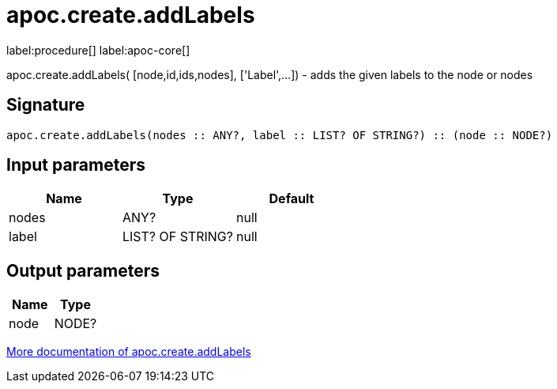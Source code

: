 ////
This file is generated by DocsTest, so don't change it!
////

= apoc.create.addLabels
:description: This section contains reference documentation for the apoc.create.addLabels procedure.

label:procedure[] label:apoc-core[]

[.emphasis]
apoc.create.addLabels( [node,id,ids,nodes], ['Label',...]) - adds the given labels to the node or nodes

== Signature

[source]
----
apoc.create.addLabels(nodes :: ANY?, label :: LIST? OF STRING?) :: (node :: NODE?)
----

== Input parameters
[.procedures, opts=header]
|===
| Name | Type | Default 
|nodes|ANY?|null
|label|LIST? OF STRING?|null
|===

== Output parameters
[.procedures, opts=header]
|===
| Name | Type 
|node|NODE?
|===

xref::graph-updates/data-creation.adoc[More documentation of apoc.create.addLabels,role=more information]

